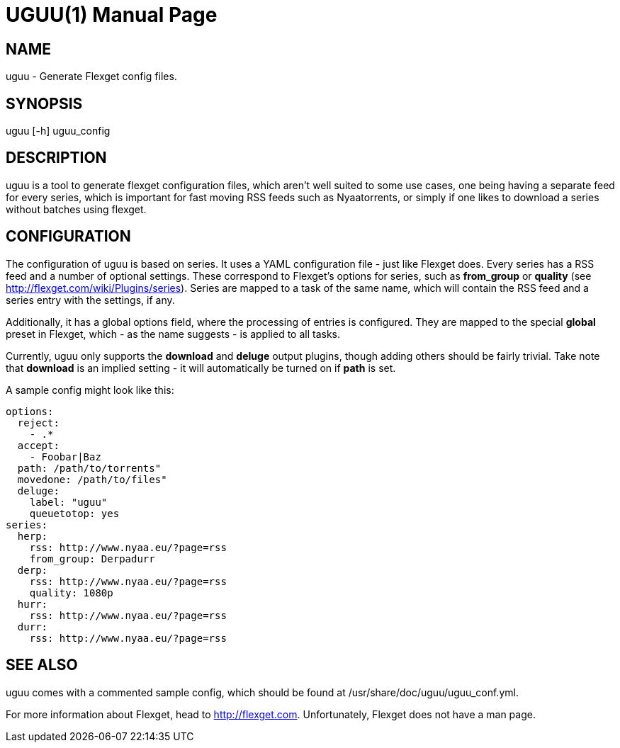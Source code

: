 UGUU(1)
=======
slowpoke <mail+git@slowpoke.io>
:encoding: utf-8
:doctype: manpage
:man source: Tinfoil Wizards Inc.
:man manual: Weeaboo Toolkit Manual

NAME
----
uguu - Generate Flexget config files.

SYNOPSIS
--------
uguu [-h] uguu_config

DESCRIPTION
-----------
uguu is a tool to generate flexget configuration files, which aren't well suited
to some use cases, one being having a separate feed for every series, which is
important for fast moving RSS feeds such as Nyaatorrents, or simply if one likes
to download a series without batches using flexget.

CONFIGURATION
-------------
The configuration of uguu is based on series. It uses a YAML configuration file
- just like Flexget does. Every series has a RSS feed and a number of optional
  settings. These correspond to Flexget's options for series, such as
*from_group* or *quality* (see http://flexget.com/wiki/Plugins/series). Series
are mapped to a task of the same name, which will contain the RSS feed and a
series entry with the settings, if any.

Additionally, it has a global options field, where the processing of entries is
configured. They are mapped to the special *global* preset in Flexget, which -
as the name suggests - is applied to all tasks.

Currently, uguu only supports the *download* and *deluge* output plugins, though
adding others should be fairly trivial. Take note that *download* is an implied
setting - it will automatically be turned on if *path* is set.

A sample config might look like this:

    options:
      reject:
        - .*
      accept:
        - Foobar|Baz
      path: /path/to/torrents"
      movedone: /path/to/files"
      deluge:
        label: "uguu"
        queuetotop: yes
    series:
      herp:
        rss: http://www.nyaa.eu/?page=rss
        from_group: Derpadurr
      derp:
        rss: http://www.nyaa.eu/?page=rss
        quality: 1080p
      hurr:
        rss: http://www.nyaa.eu/?page=rss
      durr:
        rss: http://www.nyaa.eu/?page=rss

SEE ALSO
--------
uguu comes with a commented sample config, which should be found at
/usr/share/doc/uguu/uguu_conf.yml. 

For more information about Flexget, head to http://flexget.com. Unfortunately,
Flexget does not have a man page.
